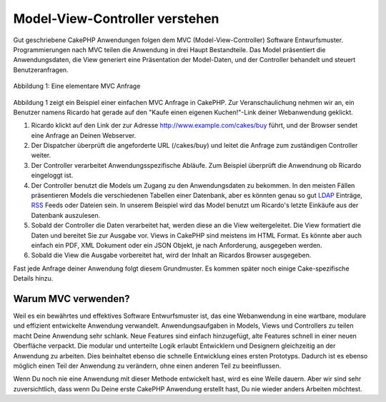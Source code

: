 Model-View-Controller verstehen
###############################

Gut geschriebene CakePHP Anwendungen folgen dem MVC
(Model-View-Controller) Software Entwurfsmuster. Programmierungen nach
MVC teilen die Anwendung in drei Haupt Bestandteile. Das Model
präsentiert die Anwendungsdaten, die View generiert eine Präsentation
der Model-Daten, und der Controller behandelt und steuert
Benutzeranfragen.

.. figure:: /_static/img/basic_mvc.png
   :align: center
   :alt: Abblidung 1

   Abbildung 1: Eine elementare MVC Anfrage

Abbildung 1 zeigt ein Beispiel einer einfachen MVC Anfrage in CakePHP.
Zur Veranschaulichung nehmen wir an, ein Benutzer namens Ricardo hat
gerade auf den "Kaufe einen eigenen Kuchen!"-Link deiner Webanwendung
geklickt.

#. Ricardo klickt auf den Link der zur Adresse
   http://www.example.com/cakes/buy führt, und der Browser sendet eine
   Anfrage an Deinen Webserver.
#. Der Dispatcher überprüft die angeforderte URL (/cakes/buy) und leitet
   die Anfrage zum zuständigen Controller weiter.
#. Der Controller verarbeitet Anwendungsspezifische Abläufe. Zum
   Beispiel überprüft die Anwendnung ob Ricardo eingeloggt ist.
#. Der Controller benutzt die Models um Zugang zu den Anwendungsdaten zu
   bekommen. In den meisten Fällen präsentieren Models die verschiedenen
   Tabellen einer Datenbank, aber es könnten genau so gut
   `LDAP <https://en.wikipedia.org/wiki/Ldap"%20title=>`_ Einträge,
   `RSS <https://en.wikipedia.org/wiki/Rss>`_ Feeds oder Dateien sein. In
   unserem Beispiel wird das Model benutzt um Ricardo's letzte Einkäufe
   aus der Datenbank auszulesen.
#. Sobald der Controller die Daten verarbeitet hat, werden diese an die
   View weitergeleitet. Die View formatiert die Daten und bereitet Sie
   zur Ausgabe vor. Views in CakePHP sind meistens im HTML Format. Es
   könnte aber auch einfach ein PDF, XML Dokument oder ein JSON Objekt,
   je nach Anforderung, ausgegeben werden.
#. Sobald die View die Ausgabe vorbereitet hat, wird der Inhalt an
   Ricardos Browser ausgegeben.

Fast jede Anfrage deiner Anwendung folgt diesem Grundmuster. Es kommen
später noch einige Cake-spezifische Details hinzu.

Warum MVC verwenden?
====================

Weil es ein bewährtes und effektives Software Entwurfsmuster ist, das
eine Webanwendung in eine wartbare, modulare und effizient entwickelte
Anwendung verwandelt. Anwendungsaufgaben in Models, Views und
Controllers zu teilen macht Deine Anwendung sehr schlank. Neue Features
sind einfach hinzugefügt, alte Features schnell in einer neuen
Oberfläche verpackt. Die modular und unterteilte Logik erlaubt
Entwicklern und Designern gleichzeitig an der Anwendung zu arbeiten.
Dies beinhaltet ebenso die schnelle Entwicklung eines ersten Prototyps.
Dadurch ist es ebenso möglich einen Teil der Anwendung zu verändern,
ohne einen anderen Teil zu beeinflussen.

Wenn Du noch nie eine Anwendung mit dieser Methode entwickelt hast, wird
es eine Weile dauern. Aber wir sind sehr zuversichtlich, dass wenn Du
Deine erste CakePHP Anwendung erstellt hast, Du nie wieder anders
Arbeiten möchtest.

